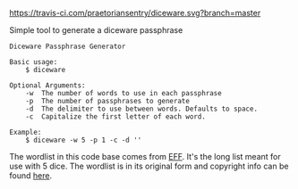 [[https://travis-ci.com/praetoriansentry/diceware.svg?branch=master]]

Simple tool to generate a diceware passphrase

#+BEGIN_SRC
Diceware Passphrase Generator

Basic usage:
	$ diceware

Optional Arguments:
	-w	The number of words to use in each passphrase
	-p	The number of passphrases to generate
	-d	The delimiter to use between words. Defaults to space.
	-c	Capitalize the first letter of each word.

Example:
	$ diceware -w 5 -p 1 -c -d ''
#+END_SRC

The wordlist in this code base comes from [[https://www.eff.org/deeplinks/2016/07/new-wordlists-random-passphrases][EFF]]. It's the long list
meant for use with 5 dice. The wordlist is in its original form and
copyright info can be found [[https://www.eff.org/copyright][here]].

